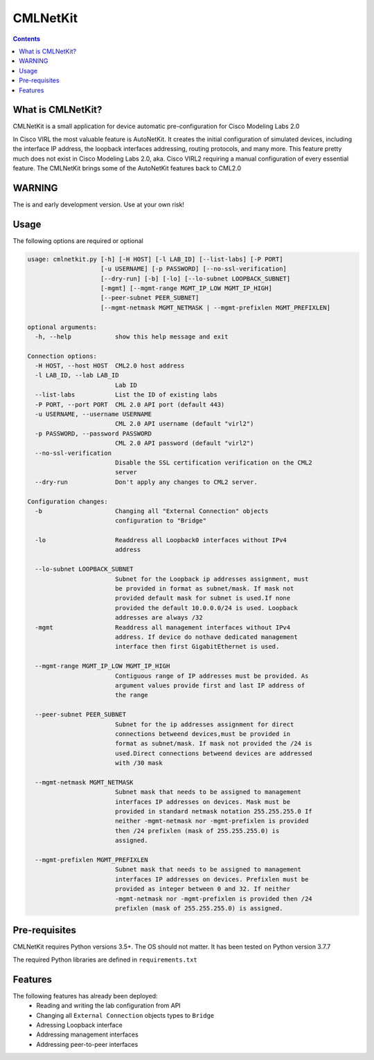 ==============
CMLNetKit
==============

.. image:: http://img.shields.io/badge/license-GPLv3-blue.svg
   :target: https://www.gnu.org/copyleft/gpl.html
   :alt: License

.. contents::

.. _introduction:

What is CMLNetKit?
==================

CMLNetKit is a small application for device automatic pre-configuration for Cisco Modeling Labs 2.0

In Cisco VIRL the most valuable feature is AutoNetKit. It creates the initial configuration of simulated devices, including
the interface IP address, the loopback interfaces addressing, routing protocols, and many more. This feature pretty much does not
exist in Cisco Modeling Labs 2.0, aka. Cisco VIRL2 requiring a manual configuration of every essential feature. The
CMLNetKit brings some of the AutoNetKit features back to CML2.0

WARNING
=======

The is and early development version. Use at your own risk!


Usage
=====

The following options are required or optional


.. code::

    usage: cmlnetkit.py [-h] [-H HOST] [-l LAB_ID] [--list-labs] [-P PORT]
                        [-u USERNAME] [-p PASSWORD] [--no-ssl-verification]
                        [--dry-run] [-b] [-lo] [--lo-subnet LOOPBACK_SUBNET]
                        [-mgmt] [--mgmt-range MGMT_IP_LOW MGMT_IP_HIGH]
                        [--peer-subnet PEER_SUBNET]
                        [--mgmt-netmask MGMT_NETMASK | --mgmt-prefixlen MGMT_PREFIXLEN]

    optional arguments:
      -h, --help            show this help message and exit

    Connection options:
      -H HOST, --host HOST  CML2.0 host address
      -l LAB_ID, --lab LAB_ID
                            Lab ID
      --list-labs           List the ID of existing labs
      -P PORT, --port PORT  CML 2.0 API port (default 443)
      -u USERNAME, --username USERNAME
                            CML 2.0 API username (default "virl2")
      -p PASSWORD, --password PASSWORD
                            CML 2.0 API password (default "virl2")
      --no-ssl-verification
                            Disable the SSL certification verification on the CML2
                            server
      --dry-run             Don't apply any changes to CML2 server.

    Configuration changes:
      -b                    Changing all "External Connection" objects
                            configuration to "Bridge"

      -lo                   Readdress all Loopback0 interfaces without IPv4
                            address

      --lo-subnet LOOPBACK_SUBNET
                            Subnet for the Loopback ip addresses assignment, must
                            be provided in format as subnet/mask. If mask not
                            provided default mask for subnet is used.If none
                            provided the default 10.0.0.0/24 is used. Loopback
                            addresses are always /32
      -mgmt                 Readdress all management interfaces without IPv4
                            address. If device do nothave dedicated management
                            interface then first GigabitEthernet is used.

      --mgmt-range MGMT_IP_LOW MGMT_IP_HIGH
                            Contiguous range of IP addresses must be provided. As
                            argument values provide first and last IP address of
                            the range

      --peer-subnet PEER_SUBNET
                            Subnet for the ip addresses assignment for direct
                            connections betweend devices,must be provided in
                            format as subnet/mask. If mask not provided the /24 is
                            used.Direct connections betweend devices are addressed
                            with /30 mask

      --mgmt-netmask MGMT_NETMASK
                            Subnet mask that needs to be assigned to management
                            interfaces IP addresses on devices. Mask must be
                            provided in standard netmask notation 255.255.255.0 If
                            neither -mgmt-netmask nor -mgmt-prefixlen is provided
                            then /24 prefixlen (mask of 255.255.255.0) is
                            assigned.

      --mgmt-prefixlen MGMT_PREFIXLEN
                            Subnet mask that needs to be assigned to management
                            interfaces IP addresses on devices. Prefixlen must be
                            provided as integer between 0 and 32. If neither
                            -mgmt-netmask nor -mgmt-prefixlen is provided then /24
                            prefixlen (mask of 255.255.255.0) is assigned.

.. _Pre-Requisites:

Pre-requisites
==============

CMLNetKit requires Python versions 3.5+. The OS should not
matter. It has been tested on Python version 3.7.7

The required Python libraries are defined in ``requirements.txt``


Features
========

The following features has already been deployed:
 * Reading and writing the lab configuration from API
 * Changing all ``External Connection`` objects types to ``Bridge``
 * Adressing Loopback interface
 * Addressing management interfaces
 * Addressing peer-to-peer interfaces
